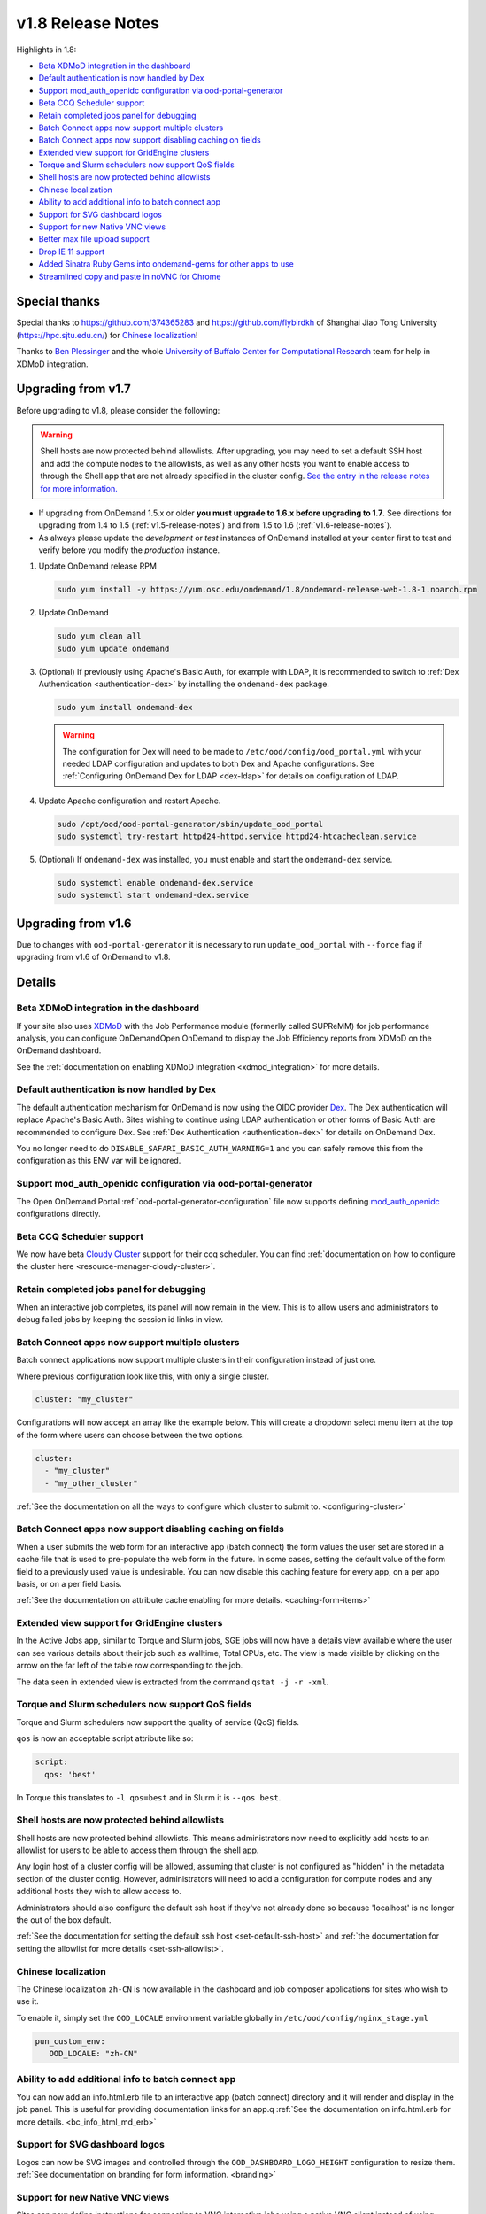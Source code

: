 .. _v1.8-release-notes:

v1.8 Release Notes
==================

Highlights in 1.8:

- `Beta XDMoD integration in the dashboard`_
- `Default authentication is now handled by Dex`_
- `Support mod_auth_openidc configuration via ood-portal-generator`_
- `Beta CCQ Scheduler support`_
- `Retain completed jobs panel for debugging`_
- `Batch Connect apps now support multiple clusters`_
- `Batch Connect apps now support disabling caching on fields`_
- `Extended view support for GridEngine clusters`_
- `Torque and Slurm schedulers now support QoS fields`_
- `Shell hosts are now protected behind allowlists`_
- `Chinese localization`_
- `Ability to add additional info to batch connect app`_
- `Support for SVG dashboard logos`_
- `Support for new Native VNC views`_
- `Better max file upload support`_
- `Drop IE 11 support`_
- `Added Sinatra Ruby Gems into ondemand-gems for other apps to use`_
- `Streamlined copy and paste in noVNC for Chrome`_

Special thanks
--------------

Special thanks to https://github.com/374365283 and https://github.com/flybirdkh
of Shanghai Jiao Tong University (https://hpc.sjtu.edu.cn/) for `Chinese localization`_!

Thanks to `Ben Plessinger`_ and the whole
`University of Buffalo Center for Computational Research`_ team for help in XDMoD
integration.

Upgrading from v1.7
-------------------

Before upgrading to v1.8, please consider the following:

.. warning:: Shell hosts are now protected behind allowlists.  After upgrading, you may need to
    set a default SSH host and add the compute nodes to the allowlists, as well as any other hosts
    you want to enable access to through the Shell app that are not already specified in the cluster config.
    `See the entry in the release notes for more information. <#shell-hosts-are-now-protected-behind-allowlists>`_


- If upgrading from OnDemand 1.5.x or older **you must upgrade to 1.6.x before upgrading to 1.7**. See directions for upgrading from 1.4 to 1.5 (:ref:`v1.5-release-notes`) and from 1.5 to 1.6 (:ref:`v1.6-release-notes`).
- As always please update the *development* or *test* instances of OnDemand installed at your center first to test and verify before you modify the *production* instance.


#. Update OnDemand release RPM

   .. code-block:: sh

      sudo yum install -y https://yum.osc.edu/ondemand/1.8/ondemand-release-web-1.8-1.noarch.rpm

#. Update OnDemand

   .. code-block:: sh

      sudo yum clean all
      sudo yum update ondemand

#. (Optional) If previously using Apache's Basic Auth, for example with LDAP, it is recommended to switch to :ref:`Dex Authentication <authentication-dex>` by installing the ``ondemand-dex`` package.

   .. code-block:: sh

      sudo yum install ondemand-dex

   .. warning::

      The configuration for Dex will need to be made to ``/etc/ood/config/ood_portal.yml`` with your needed LDAP configuration and updates to both Dex and Apache configurations.
      See :ref:`Configuring OnDemand Dex for LDAP <dex-ldap>` for details on configuration of LDAP.


#. Update Apache configuration and restart Apache.

   .. code-block:: sh

      sudo /opt/ood/ood-portal-generator/sbin/update_ood_portal
      sudo systemctl try-restart httpd24-httpd.service httpd24-htcacheclean.service

#. (Optional) If ``ondemand-dex`` was installed, you must enable and start the ``ondemand-dex`` service.

   .. code-block:: sh

      sudo systemctl enable ondemand-dex.service
      sudo systemctl start ondemand-dex.service

Upgrading from v1.6
-------------------

Due to changes with ``ood-portal-generator`` it is necessary to run ``update_ood_portal`` with ``--force`` flag
if upgrading from v1.6 of OnDemand to v1.8.


Details
-------

Beta XDMoD integration in the dashboard
.......................................

If your site also uses `XDMoD`_ with the Job Performance module (formerlly called SUPReMM) for job performance analysis,
you can configure OnDemandOpen OnDemand to display the Job Efficiency reports from XDMoD on the OnDemand dashboard.

See the :ref:`documentation on enabling XDMoD integration <xdmod_integration>` for more details.

Default authentication is now handled by Dex
............................................

The default authentication mechanism for OnDemand is now using the OIDC provider `Dex`_.  The Dex authentication will replace Apache's Basic Auth.  Sites wishing to continue using LDAP authentication or other forms of Basic Auth are recommended to configure Dex.
See :ref:`Dex Authentication <authentication-dex>` for details on OnDemand Dex.

You no longer need to do ``DISABLE_SAFARI_BASIC_AUTH_WARNING=1`` and you can safely remove this from the configuration as this ENV var will be ignored.

Support mod_auth_openidc configuration via ood-portal-generator
...............................................................

The Open OnDemand Portal :ref:`ood-portal-generator-configuration` file now supports defining `mod_auth_openidc`_ configurations directly.

Beta CCQ Scheduler support
..........................

We now have beta `Cloudy Cluster`_ support for their ccq scheduler.  You can find
:ref:`documentation on how to configure the cluster here <resource-manager-cloudy-cluster>`.

Retain completed jobs panel for debugging
.........................................

When an interactive job completes, its panel will now remain in the view. This is to
allow users and administrators to debug failed jobs by keeping the session id links
in view.

Batch Connect apps now support multiple clusters
................................................

Batch connect applications now support multiple clusters in their configuration
instead of just one.

Where previous configuration look like this, with only a single cluster.

.. code-block:: yaml

   cluster: "my_cluster"

Configurations will now accept an array like the example below.  This will create a
dropdown select menu item at the top of the form where users can choose between
the two options.

.. code-block:: yaml

   cluster:
     - "my_cluster"
     - "my_other_cluster"


:ref:`See the documentation on all the ways to configure which cluster to submit to.  <configuring-cluster>`

Batch Connect apps now support disabling caching on fields
..........................................................

When a user submits the web form for an interactive app (batch connect) the form
values the user set are stored in a cache file that is used to pre-populate the web
form in the future. In some cases, setting the default value of the form field to a
previously used value is undesirable. You can now disable this caching feature for
every app, on a per app basis, or on a per field basis.

:ref:`See the documentation on attribute cache enabling for more details. <caching-form-items>`

Extended view support for GridEngine clusters
.............................................

In the Active Jobs app, similar to Torque and Slurm jobs, SGE jobs will now have a details
view available where the user can see various details about their job such as walltime, Total
CPUs, etc. The view is made visible by clicking on the arrow on the far left of the table row
corresponding to the job.

The data seen in extended view is extracted from the command ``qstat -j -r -xml``.

Torque and Slurm schedulers now support QoS fields
...................................................

Torque and Slurm schedulers now support the quality of service (QoS) fields.

``qos`` is now an acceptable script attribute like so:

.. code-block:: yaml

   script:
     qos: 'best'

In Torque this translates to ``-l qos=best`` and in Slurm it is ``--qos best``.

Shell hosts are now protected behind allowlists
...............................................

Shell hosts are now protected behind allowlists. This means administrators now need
to explicitly add hosts to an allowlist for users to be able to access them through
the shell app.

Any login host of a cluster config will be allowed, assuming that cluster is not
configured as "hidden" in the metadata section of the cluster config.
However, administrators will need to add a configuration for compute nodes and any
additional hosts they wish to allow access to.

Administrators should also configure the default ssh host if they've not already done
so because 'localhost' is no longer the out of the box default.

:ref:`See the documentation for setting the default ssh host <set-default-ssh-host>`
and :ref:`the documentation for setting the allowlist for more details <set-ssh-allowlist>`.


Chinese localization
....................

The Chinese localization ``zh-CN`` is now available in the dashboard and
job composer applications for sites who wish to use it.

To enable it, simply set the ``OOD_LOCALE`` environment variable globally
in ``/etc/ood/config/nginx_stage.yml``

.. code-block:: yaml

  pun_custom_env:
     OOD_LOCALE: "zh-CN"


Ability to add additional info to batch connect app
...................................................

You can now add an info.html.erb file to an interactive app (batch connect)
directory and it will render and display in the job panel. This is useful for
providing documentation links for an app.q
:ref:`See the documentation on info.html.erb for more details. <bc_info_html_md_erb>`

Support for SVG dashboard logos
...............................

Logos can now be SVG images and controlled through the ``OOD_DASHBOARD_LOGO_HEIGHT``
configuration to resize them. :ref:`See documentation on branding for form information. <branding>`

Support for new Native VNC views
................................

Sites can now define instructions for connecting to VNC interactive jobs using a native
VNC client instead of using NoVNC through the browser.

:ref:`More details on this feature can be found here. <bc_native_vnc_view>`

Better max file upload support
..............................

While FILE_UPLOAD_MAX configuration has existed for some time, 1.8 adds the corresponding
nginx configuration so that sites can set the upload max to settings larger than 10 GiB.

:ref:`See the section in the customization page for more details. <set-upload-limits>`

Drop IE 11 support
..................

.. warning::
  No IE 11 support. If you are a site that requires IE 11 support and are willing to contribute developer time to the project to support this, please reach out to us.

IE 11 support was officially dropped. See :ref:`Browser Requirements <browser-requirements>`.

Added Sinatra Ruby Gems into ondemand-gems for other apps to use
................................................................

Related Ruby gems for the micro-webframework "Sinatra" were added to the Dashboard Gemfile to ensure they are included in the ``ondemand-gems`` RPM.
Simple applications like the Passenger status app featured in the :ref:`Ruby Starter application <app-development-tutorials-passenger-apps-starter-ruby-app>` can now be run without needing to install gem dependencies into the application directory. The following gems were added for this purpose:

.. code-block:: ruby

  gem "sinatra", require: false
  gem "sinatra-contrib", require: false
  gem "erubi", require: false

Streamlined copy and paste in noVNC for Chrome
..............................................

Copy and pasting now works out of the box in Chrome. An issue with copy and pasting large clipboard buffers into noVNC applications on Chrome was fixed in version 1.8.


.. _dex: https://github.com/dexidp/dex
.. _mod_auth_openidc: https://github.com/zmartzone/mod_auth_openidc
.. _cloudy cluster: http://cloudycluster.com/
.. _XDMOD: https://open.xdmod.org/
.. _Ben Plessinger: https://github.com/plessbd
.. _University of Buffalo Center for Computational Research: https://github.com/ubccr
